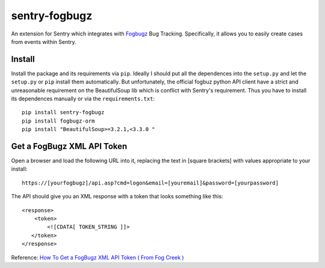 sentry-fogbugz
==============

An extension for Sentry which integrates with `Fogbugz`_ Bug Tracking. Specifically, it allows you to easily create cases from events within Sentry.


Install
-------

Install the package and its requirements via ``pip``. Ideally I should put all the dependences into the ``setup.py`` and let the ``setup.py`` or ``pip`` install them automatically. But unfortunately, the official fogbuz python API client have a strict and unreasonable requirement on the BeautifulSoup lib which is conflict with Sentry's requirement. Thus you have to install its dependences manually or via the ``requirements.txt``::

    pip install sentry-fogbugz
    pip install fogbugz-orm
    pip install "BeautifulSoup>=3.2.1,<3.3.0 "

Get a FogBugz XML API Token
----------------------------

Open a browser and load the following URL into it, replacing the text in [square brackets] with values appropriate to your install:
::

    https://[yourfogbugz]/api.asp?cmd=logon&email=[youremail]&password=[yourpassword]

The API should give you an XML response with a token that looks something like this:
::

    <response>
        <token>
            <![CDATA[ TOKEN_STRING ]]>
       </token>
    </response>

Reference: `How To Get a FogBugz XML API Token ( From Fog Creek )`_

.. _Fogbugz: http://www.fogcreek.com/fogbugz/
.. _How To Get a FogBugz XML API Token ( From Fog Creek ): http://help.fogcreek.com/8447/how-to-get-a-fogbugz-xml-api-token